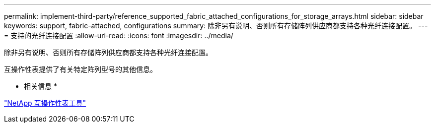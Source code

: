 ---
permalink: implement-third-party/reference_supported_fabric_attached_configurations_for_storage_arrays.html 
sidebar: sidebar 
keywords: support, fabric-attached, configurations 
summary: 除非另有说明、否则所有存储阵列供应商都支持各种光纤连接配置。 
---
= 支持的光纤连接配置
:allow-uri-read: 
:icons: font
:imagesdir: ../media/


[role="lead"]
除非另有说明、否则所有存储阵列供应商都支持各种光纤连接配置。

互操作性表提供了有关特定阵列型号的其他信息。

* 相关信息 *

https://mysupport.netapp.com/matrix["NetApp 互操作性表工具"]
